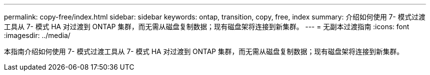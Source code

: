 ---
permalink: copy-free/index.html 
sidebar: sidebar 
keywords: ontap, transition, copy, free, index 
summary: 介绍如何使用 7- 模式过渡工具从 7- 模式 HA 对过渡到 ONTAP 集群，而无需从磁盘复制数据；现有磁盘架将连接到新集群。 
---
= 无副本过渡指南
:icons: font
:imagesdir: ../media/


[role="lead"]
本指南介绍如何使用 7- 模式过渡工具从 7- 模式 HA 对过渡到 ONTAP 集群，而无需从磁盘复制数据；现有磁盘架将连接到新集群。
